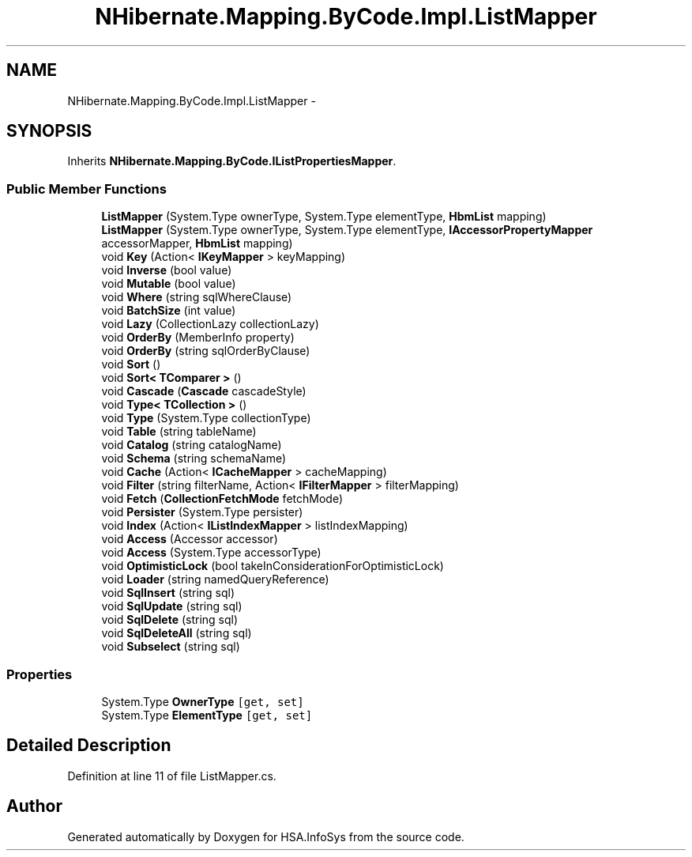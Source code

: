 .TH "NHibernate.Mapping.ByCode.Impl.ListMapper" 3 "Fri Jul 5 2013" "Version 1.0" "HSA.InfoSys" \" -*- nroff -*-
.ad l
.nh
.SH NAME
NHibernate.Mapping.ByCode.Impl.ListMapper \- 
.SH SYNOPSIS
.br
.PP
.PP
Inherits \fBNHibernate\&.Mapping\&.ByCode\&.IListPropertiesMapper\fP\&.
.SS "Public Member Functions"

.in +1c
.ti -1c
.RI "\fBListMapper\fP (System\&.Type ownerType, System\&.Type elementType, \fBHbmList\fP mapping)"
.br
.ti -1c
.RI "\fBListMapper\fP (System\&.Type ownerType, System\&.Type elementType, \fBIAccessorPropertyMapper\fP accessorMapper, \fBHbmList\fP mapping)"
.br
.ti -1c
.RI "void \fBKey\fP (Action< \fBIKeyMapper\fP > keyMapping)"
.br
.ti -1c
.RI "void \fBInverse\fP (bool value)"
.br
.ti -1c
.RI "void \fBMutable\fP (bool value)"
.br
.ti -1c
.RI "void \fBWhere\fP (string sqlWhereClause)"
.br
.ti -1c
.RI "void \fBBatchSize\fP (int value)"
.br
.ti -1c
.RI "void \fBLazy\fP (CollectionLazy collectionLazy)"
.br
.ti -1c
.RI "void \fBOrderBy\fP (MemberInfo property)"
.br
.ti -1c
.RI "void \fBOrderBy\fP (string sqlOrderByClause)"
.br
.ti -1c
.RI "void \fBSort\fP ()"
.br
.ti -1c
.RI "void \fBSort< TComparer >\fP ()"
.br
.ti -1c
.RI "void \fBCascade\fP (\fBCascade\fP cascadeStyle)"
.br
.ti -1c
.RI "void \fBType< TCollection >\fP ()"
.br
.ti -1c
.RI "void \fBType\fP (System\&.Type collectionType)"
.br
.ti -1c
.RI "void \fBTable\fP (string tableName)"
.br
.ti -1c
.RI "void \fBCatalog\fP (string catalogName)"
.br
.ti -1c
.RI "void \fBSchema\fP (string schemaName)"
.br
.ti -1c
.RI "void \fBCache\fP (Action< \fBICacheMapper\fP > cacheMapping)"
.br
.ti -1c
.RI "void \fBFilter\fP (string filterName, Action< \fBIFilterMapper\fP > filterMapping)"
.br
.ti -1c
.RI "void \fBFetch\fP (\fBCollectionFetchMode\fP fetchMode)"
.br
.ti -1c
.RI "void \fBPersister\fP (System\&.Type persister)"
.br
.ti -1c
.RI "void \fBIndex\fP (Action< \fBIListIndexMapper\fP > listIndexMapping)"
.br
.ti -1c
.RI "void \fBAccess\fP (Accessor accessor)"
.br
.ti -1c
.RI "void \fBAccess\fP (System\&.Type accessorType)"
.br
.ti -1c
.RI "void \fBOptimisticLock\fP (bool takeInConsiderationForOptimisticLock)"
.br
.ti -1c
.RI "void \fBLoader\fP (string namedQueryReference)"
.br
.ti -1c
.RI "void \fBSqlInsert\fP (string sql)"
.br
.ti -1c
.RI "void \fBSqlUpdate\fP (string sql)"
.br
.ti -1c
.RI "void \fBSqlDelete\fP (string sql)"
.br
.ti -1c
.RI "void \fBSqlDeleteAll\fP (string sql)"
.br
.ti -1c
.RI "void \fBSubselect\fP (string sql)"
.br
.in -1c
.SS "Properties"

.in +1c
.ti -1c
.RI "System\&.Type \fBOwnerType\fP\fC [get, set]\fP"
.br
.ti -1c
.RI "System\&.Type \fBElementType\fP\fC [get, set]\fP"
.br
.in -1c
.SH "Detailed Description"
.PP 
Definition at line 11 of file ListMapper\&.cs\&.

.SH "Author"
.PP 
Generated automatically by Doxygen for HSA\&.InfoSys from the source code\&.

